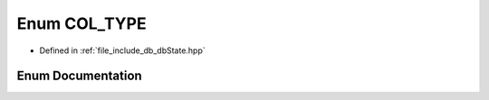 .. _exhale_enum_db_state_8hpp_1a4d98816c34e64c3b12d375764f940013:

Enum COL_TYPE
=============

- Defined in :ref:`file_include_db_dbState.hpp`


Enum Documentation
------------------


.. doxygenenum:: COL_TYPE
   :project: Project_DJ_Engine
